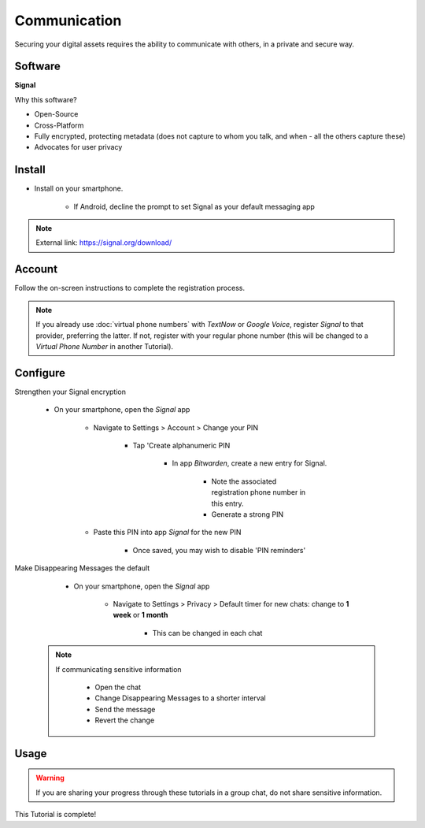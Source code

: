 .. _communication:

Communication
=====

Securing your digital assets requires the ability to communicate with others, in a private and secure way.

.. _communication-software:

|logo_signal_bg| Software
------------

.. |logo_signal_bg| image:: images/communication/logo_signal.png
   :width: 15%

**Signal**

Why this software?  

* Open-Source
* Cross-Platform
* Fully encrypted, protecting metadata (does not capture to whom you talk, and when - all the others capture these)
* Advocates for user privacy

|logo_signal| Install
------------

.. |logo_signal| image:: images/communication/logo_signal.png
   :width: 8%

* Install on your smartphone.
   
   - If Android, decline the prompt to set Signal as your default messaging app

.. note::

   External link: https://signal.org/download/

.. _communication-account:

|logo_signal| Account
------------ 

Follow the on-screen instructions to complete the registration process.

.. note::

   If you already use :doc:`virtual phone numbers` with *TextNow* or *Google Voice*, register *Signal* to that provider, preferring the latter. If not, register with your regular phone number (this will be changed to a *Virtual Phone Number* in another Tutorial).

.. _communication-configure:

|logo_signal| Configure
------------

Strengthen your Signal encryption
   
   - On your smartphone, open the *Signal* app
   
      - Navigate to Settings > Account > Change your PIN
         
         - Tap 'Create alphanumeric PIN

            - In app *Bitwarden*, create a new entry for Signal.  

               - Note the associated registration phone number in this entry.

               - Generate a strong PIN

      - Paste this PIN into app *Signal* for the new PIN

         - Once saved, you may wish to disable 'PIN reminders'

Make Disappearing Messages the default
   
   - On your smartphone, open the *Signal* app
   
      - Navigate to Settings > Privacy > Default timer for new chats: change to **1 week** or **1 month**
         
         - This can be changed in each chat
         
 .. note::

   If communicating sensitive information
      
      - Open the chat
      - Change Disappearing Messages to a shorter interval
      - Send the message
      - Revert the change

.. _communication-usage:

|logo_signal| Usage
------------

.. warning::

   If you are sharing your progress through these tutorials in a group chat, do not share sensitive information.

This Tutorial is complete!
